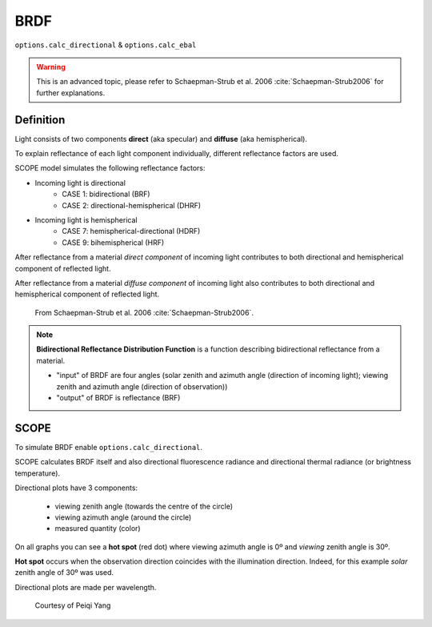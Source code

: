 BRDF
=====

``options.calc_directional`` & ``options.calc_ebal``

.. Warning:: This is an advanced topic, please refer to Schaepman-Strub et al. 2006 :cite:`Schaepman-Strub2006` for further explanations.

Definition
''''''''''''

Light consists of two components **direct** (aka specular) and **diffuse** (aka hemispherical).

To explain reflectance of each light component individually, different reflectance factors are used.

SCOPE model simulates the following reflectance factors:

* Incoming light is directional
    * CASE 1: bidirectional (BRF)
    * CASE 2: directional-hemispherical (DHRF)
* Incoming light is hemispherical
    * CASE 7: hemispherical-directional (HDRF)
    * CASE 9: bihemispherical (HRF)

After reflectance from a material *direct component* of incoming light contributes to both directional and hemispherical component of reflected light.

After reflectance from a material *diffuse component* of incoming light also contributes to both directional and hemispherical component of reflected light.

.. figure:: ../images/reflectance_factors.png

    From Schaepman-Strub et al. 2006 :cite:`Schaepman-Strub2006`.

.. Note::
    **Bidirectional Reflectance Distribution Function** is a function describing bidirectional reflectance from a material.

    - "input" of BRDF are four angles (solar zenith and azimuth angle (direction of incoming light); viewing zenith and azimuth angle (direction of observation))
    - "output" of BRDF is reflectance (BRF)

SCOPE
'''''''

To simulate BRDF enable ``options.calc_directional``.

SCOPE calculates BRDF itself and also directional fluorescence radiance and directional thermal radiance (or brightness temperature).

Directional plots have 3 components:

    * viewing zenith angle (towards the centre of the circle)
    * viewing azimuth angle (around the circle)
    * measured quantity (color)

On all graphs you can see a **hot spot** (red dot) where viewing azimuth angle is 0º and *viewing* zenith angle is 30º.

**Hot spot** occurs when the observation direction coincides with the illumination direction. Indeed, for this example *solar* zenith angle of 30º was used.

Directional plots are made per wavelength.

.. figure:: ../images/BRDF.png

    Courtesy of Peiqi Yang
